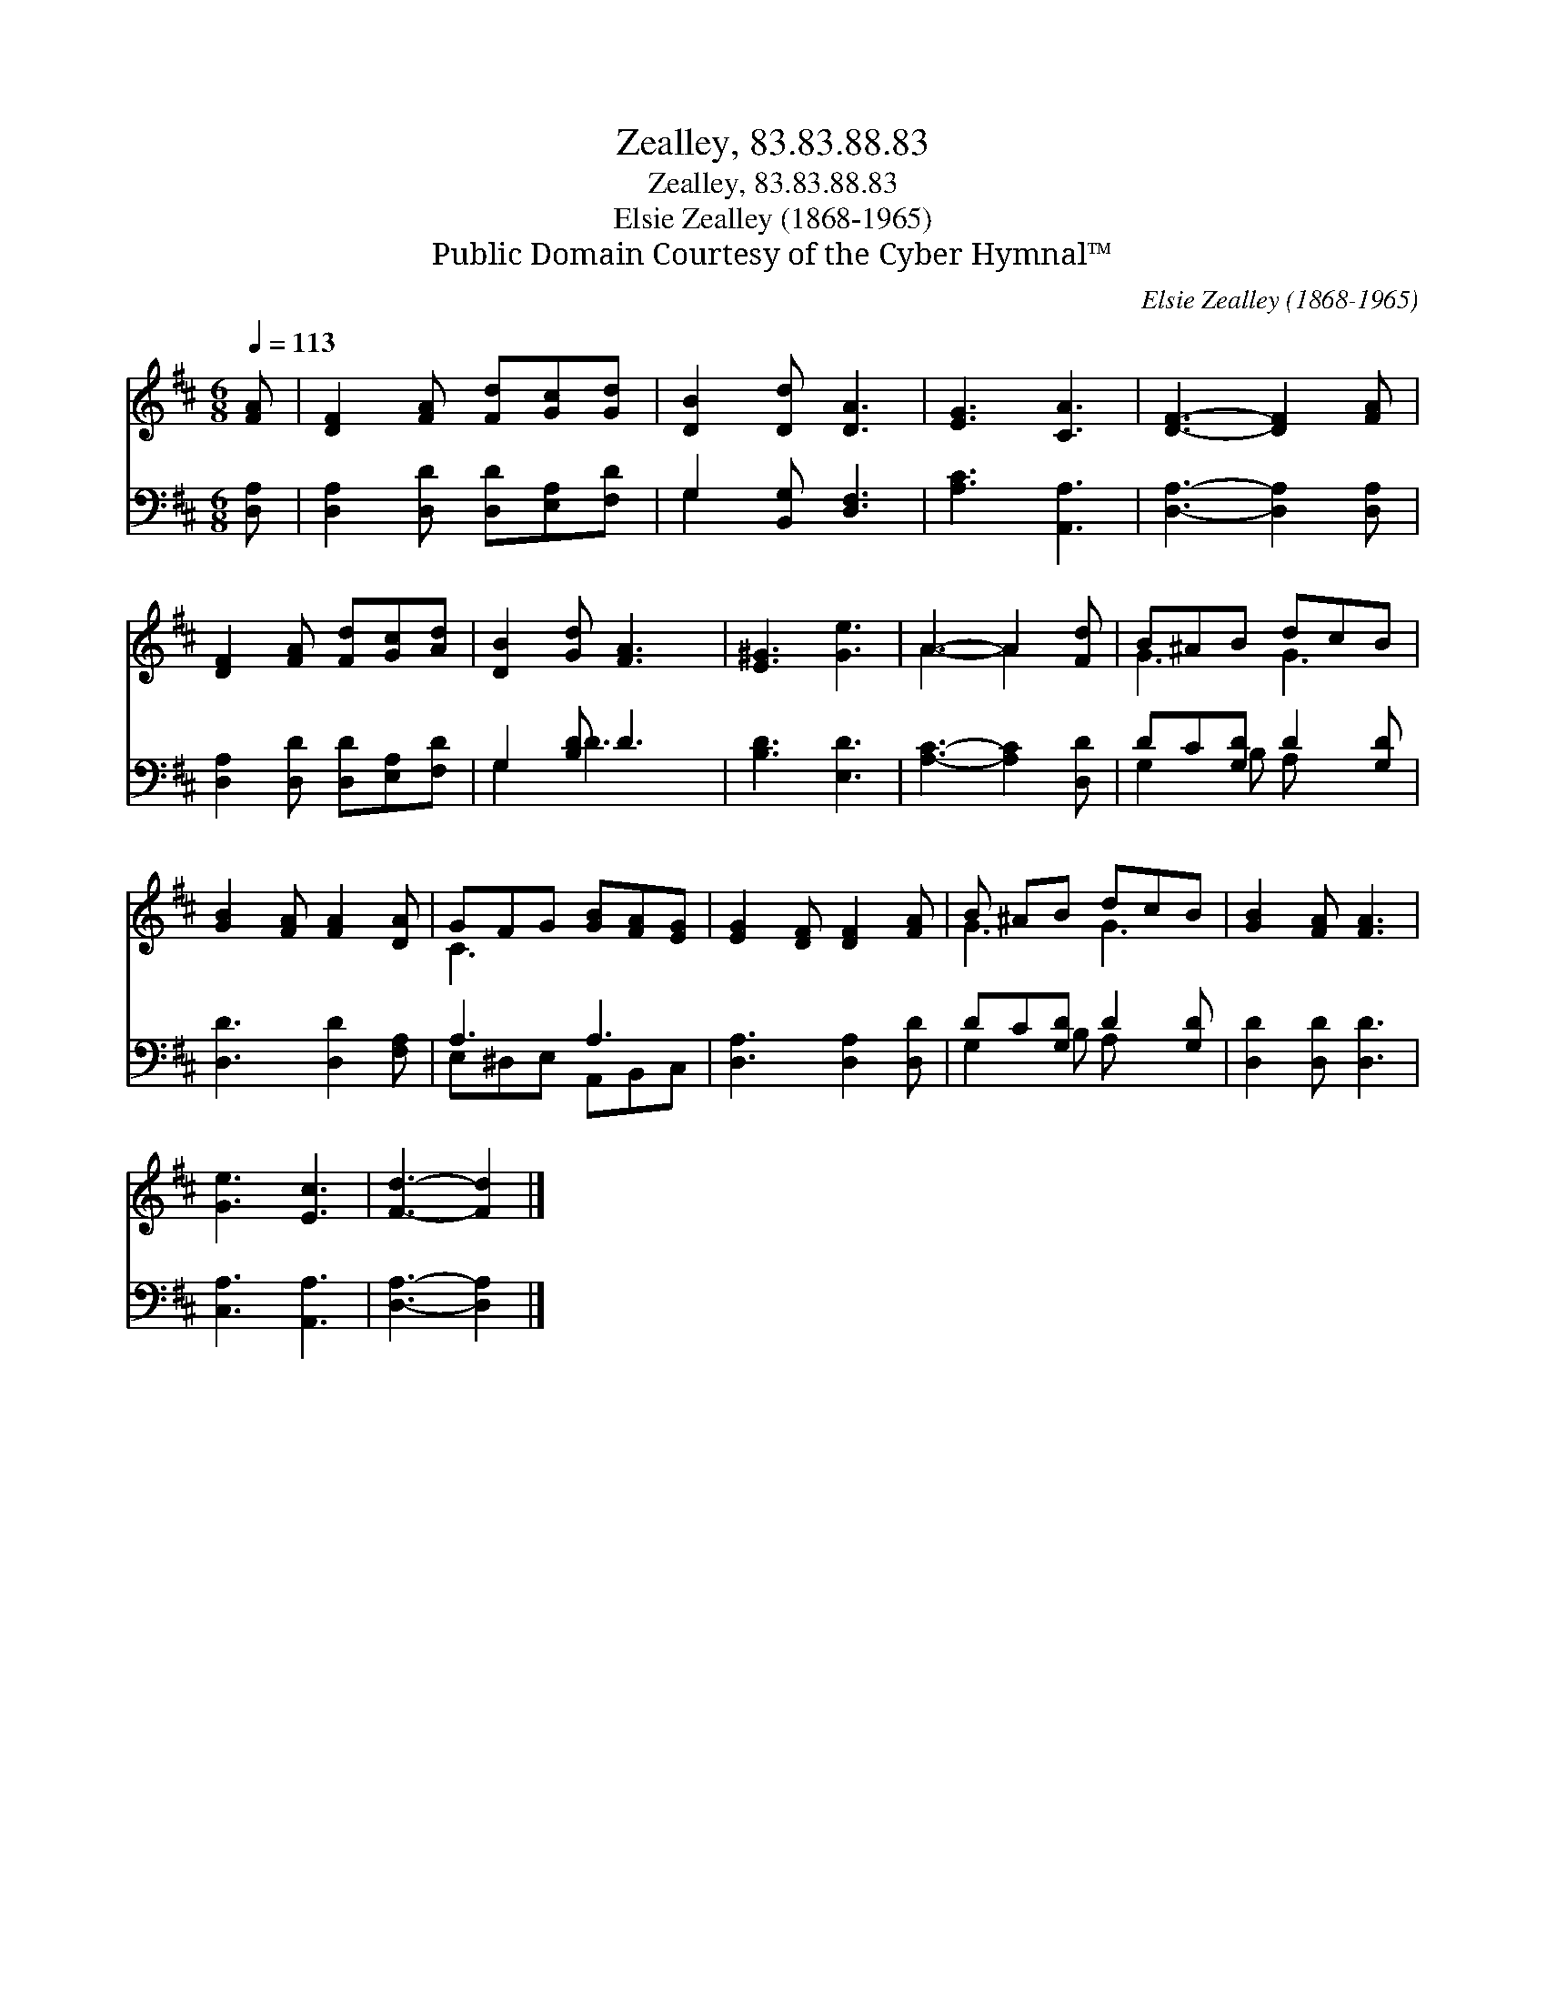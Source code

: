 X:1
T:Zealley, 83.83.88.83
T:Zealley, 83.83.88.83
T:Elsie Zealley (1868-1965)
T:Public Domain Courtesy of the Cyber Hymnal™
C:Elsie Zealley (1868-1965)
Z:Public Domain
Z:Courtesy of the Cyber Hymnal™
%%score ( 1 2 ) ( 3 4 )
L:1/8
Q:1/4=113
M:6/8
K:D
V:1 treble 
V:2 treble 
V:3 bass 
V:4 bass 
V:1
 [FA] | [DF]2 [FA] [Fd][Gc][Gd] | [DB]2 [Dd] [DA]3 | [EG]3 [CA]3 | [DF]3- [DF]2 [FA] | %5
 [DF]2 [FA] [Fd][Gc][Ad] | [DB]2 [Gd] [FA]3 | [E^G]3 [Ge]3 | A3- A2 [Fd] | B^AB dcB | %10
 [GB]2 [FA] [FA]2 [DA] | GFG [GB][FA][EG] | [EG]2 [DF] [DF]2 [FA] | B ^AB dcB | [GB]2 [FA] [FA]3 | %15
 [Ge]3 [Ec]3 | [Fd]3- [Fd]2 |] %17
V:2
 x | x6 | x6 | x6 | x6 | x6 | x6 | x6 | A3- A2 x | G3 G3 | x6 | C3 x3 | x6 | G3 G3 | x6 | x6 | %16
 x5 |] %17
V:3
 [D,A,] | [D,A,]2 [D,D] [D,D][E,A,][F,D] | G,2 [B,,G,] [D,F,]3 | [A,C]3 [A,,A,]3 | %4
 [D,A,]3- [D,A,]2 [D,A,] | [D,A,]2 [D,D] [D,D][E,A,][F,D] | G,2 [B,D] D3 | [B,D]3 [E,D]3 | %8
 [A,C]3- [A,C]2 [D,D] | DC[G,D] D2 [G,D] | [D,D]3 [D,D]2 [F,A,] | A,3 A,3 | [D,A,]3 [D,A,]2 [D,D] | %13
 DC[G,D] D2 [G,D] | [D,D]2 [D,D] [D,D]3 | [C,A,]3 [A,,A,]3 | [D,A,]3- [D,A,]2 |] %17
V:4
 x | x6 | G,2 x4 | x6 | x6 | x6 | G,2 D3 x | x6 | x6 | G,2 B, A, x2 | x6 | E,^D,E, A,,B,,C, | x6 | %13
 G,2 B, A, x2 | x6 | x6 | x5 |] %17

